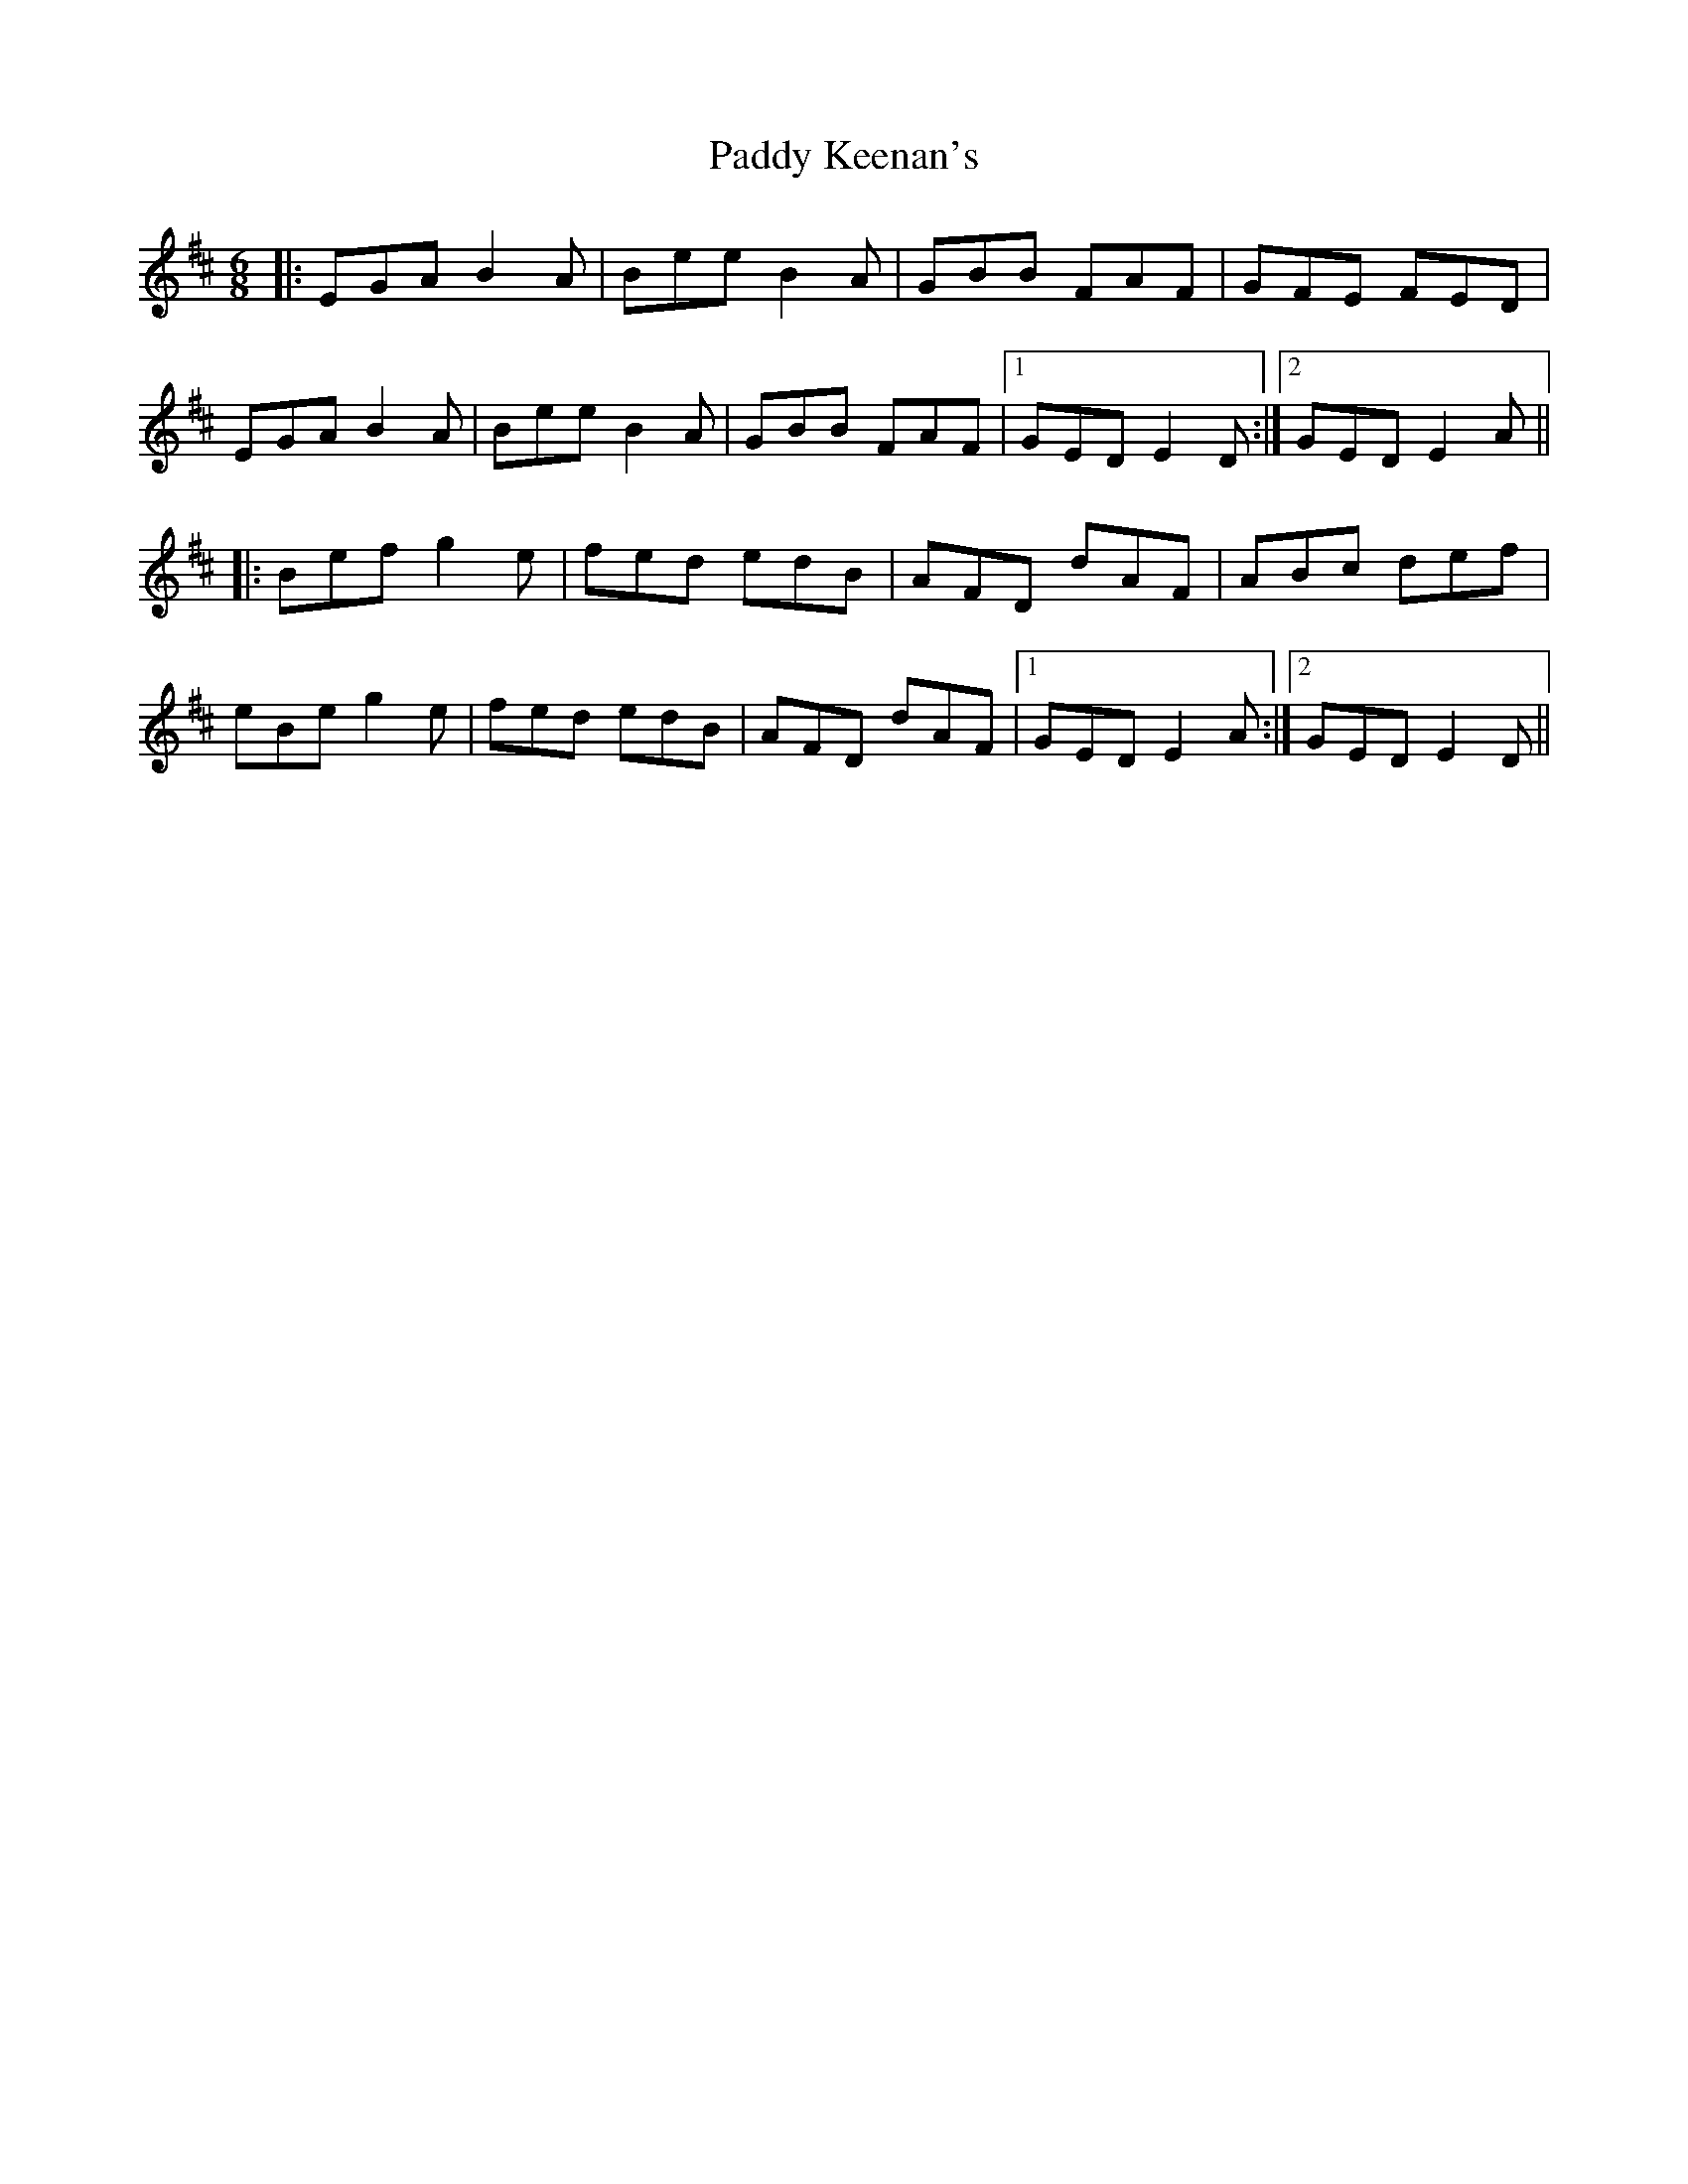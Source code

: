 X: 31295
T: Paddy Keenan's
R: jig
M: 6/8
K: Edorian
|:EGA B2A|Bee B2A|GBB FAF|GFE FED|
EGA B2A|Bee B2A|GBB FAF|1 GED E2D:|2 GED E2A||
|:Bef g2e|fed edB|AFD dAF|ABc def|
eBe g2e|fed edB|AFD dAF|1 GED E2A:|2 GED E2D||

